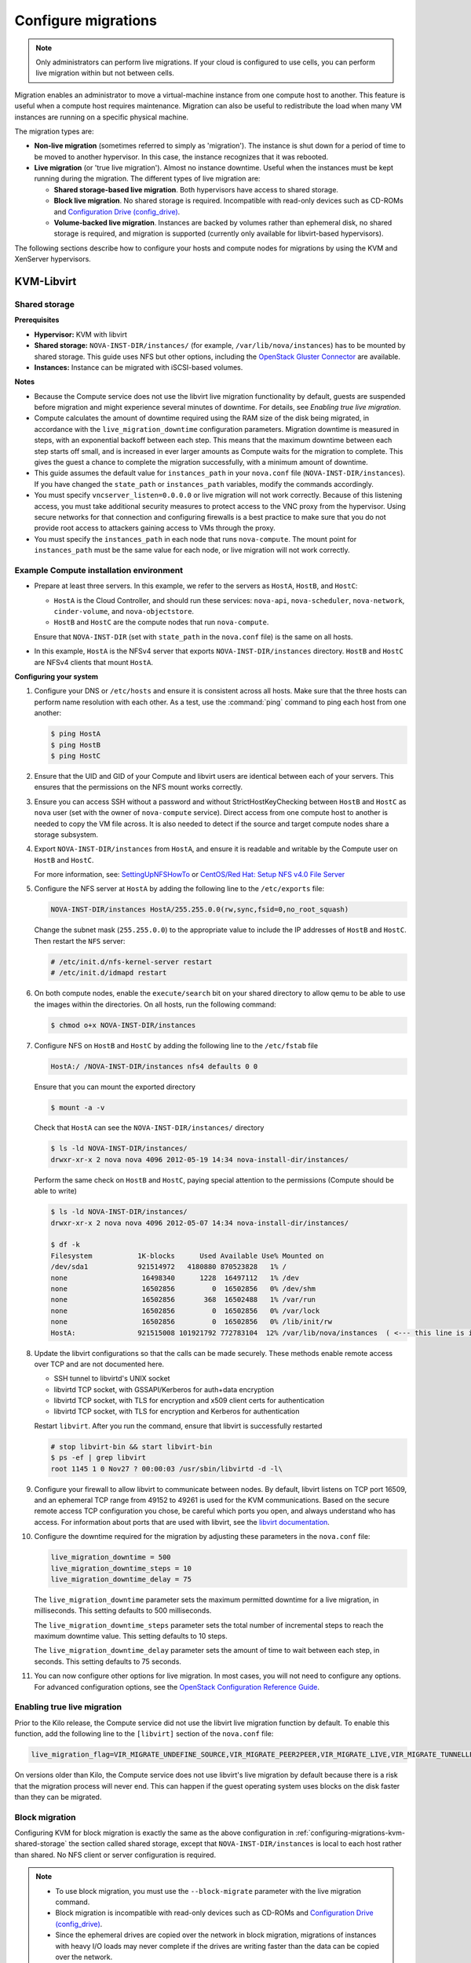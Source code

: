 .. _section_configuring-compute-migrations:

====================
Configure migrations
====================

.. :ref:`_configuring-migrations-kvm-libvirt`
.. :ref:`_configuring-migrations-xenserver`

.. note::

   Only administrators can perform live migrations. If your cloud
   is configured to use cells, you can perform live migration within
   but not between cells.

Migration enables an administrator to move a virtual-machine instance
from one compute host to another. This feature is useful when a compute
host requires maintenance. Migration can also be useful to redistribute
the load when many VM instances are running on a specific physical
machine.

The migration types are:

-  **Non-live migration** (sometimes referred to simply as 'migration').
   The instance is shut down for a period of time to be moved to another
   hypervisor. In this case, the instance recognizes that it was
   rebooted.

-  **Live migration** (or 'true live migration'). Almost no instance
   downtime. Useful when the instances must be kept running during the
   migration. The different types of live migration are:

   -  **Shared storage-based live migration**. Both hypervisors have
      access to shared storage.

   -  **Block live migration**. No shared storage is required.
      Incompatible with read-only devices such as CD-ROMs and
      `Configuration Drive (config\_drive) <https://docs.openstack.org/user-guide/cli-config-drive.html>`_.

   -  **Volume-backed live migration**. Instances are backed by volumes
      rather than ephemeral disk, no shared storage is required, and
      migration is supported (currently only available for libvirt-based
      hypervisors).

The following sections describe how to configure your hosts and compute
nodes for migrations by using the KVM and XenServer hypervisors.

.. _configuring-migrations-kvm-libvirt:

KVM-Libvirt
~~~~~~~~~~~

.. :ref:`_configuring-migrations-kvm-shared-storage`
.. :ref:`_configuring-migrations-kvm-block-migration`

.. _configuring-migrations-kvm-shared-storage:

Shared storage
--------------

.. :ref:`_section_example-compute-install`
.. :ref:`_true-live-migration-kvm-libvirt`

**Prerequisites**

-  **Hypervisor:** KVM with libvirt

-  **Shared storage:** ``NOVA-INST-DIR/instances/`` (for example,
   ``/var/lib/nova/instances``) has to be mounted by shared storage.
   This guide uses NFS but other options, including the
   `OpenStack Gluster Connector <http://gluster.org/community/documentation//index.php/OSConnect>`_
   are available.

-  **Instances:** Instance can be migrated with iSCSI-based volumes.

**Notes**

-  Because the Compute service does not use the libvirt live
   migration functionality by default, guests are suspended before
   migration and might experience several minutes of downtime. For
   details, see `Enabling true live migration`.

-  Compute calculates the amount of downtime required using the RAM size of
   the disk being migrated, in accordance with the ``live_migration_downtime``
   configuration parameters. Migration downtime is measured in steps, with an
   exponential backoff between each step. This means that the maximum
   downtime between each step starts off small, and is increased in ever
   larger amounts as Compute waits for the migration to complete. This gives
   the guest a chance to complete the migration successfully, with a minimum
   amount of downtime.

-  This guide assumes the default value for ``instances_path`` in
   your ``nova.conf`` file (``NOVA-INST-DIR/instances``). If you
   have changed the ``state_path`` or ``instances_path`` variables,
   modify the commands accordingly.

-  You must specify ``vncserver_listen=0.0.0.0`` or live migration
   will not work correctly. Because of this listening access, you must take
   additional security measures to protect access to the VNC proxy from the
   hypervisor. Using secure networks for that connection and configuring
   firewalls is a best practice to make sure that you do not provide root
   access to attackers gaining access to VMs through the proxy.

-  You must specify the ``instances_path`` in each node that runs
   ``nova-compute``. The mount point for ``instances_path`` must be the
   same value for each node, or live migration will not work
   correctly.

.. _section_example-compute-install:

Example Compute installation environment
----------------------------------------

-  Prepare at least three servers. In this example, we refer to the
   servers as ``HostA``, ``HostB``, and ``HostC``:

   -  ``HostA`` is the Cloud Controller, and should run these services:
      ``nova-api``, ``nova-scheduler``, ``nova-network``, ``cinder-volume``,
      and ``nova-objectstore``.

   -  ``HostB`` and ``HostC`` are the compute nodes that run
      ``nova-compute``.

   Ensure that ``NOVA-INST-DIR`` (set with ``state_path`` in the
   ``nova.conf`` file) is the same on all hosts.

-  In this example, ``HostA`` is the NFSv4 server that exports
   ``NOVA-INST-DIR/instances`` directory. ``HostB`` and ``HostC`` are
   NFSv4 clients that mount ``HostA``.

**Configuring your system**

#. Configure your DNS or ``/etc/hosts`` and ensure it is consistent across
   all hosts. Make sure that the three hosts can perform name resolution
   with each other. As a test, use the :command:`ping` command to ping each host
   from one another:

   .. code-block:: console

      $ ping HostA
      $ ping HostB
      $ ping HostC

#. Ensure that the UID and GID of your Compute and libvirt users are
   identical between each of your servers. This ensures that the
   permissions on the NFS mount works correctly.

#. Ensure you can access SSH without a password and without
   StrictHostKeyChecking between ``HostB`` and ``HostC`` as ``nova``
   user (set with the owner of ``nova-compute`` service). Direct access
   from one compute host to another is needed to copy the VM file
   across. It is also needed to detect if the source and target
   compute nodes share a storage subsystem.

#. Export ``NOVA-INST-DIR/instances`` from ``HostA``, and ensure it is
   readable and writable by the Compute user on ``HostB`` and ``HostC``.

   For more information, see: `SettingUpNFSHowTo <https://help.ubuntu.com/community/SettingUpNFSHowTo>`_
   or `CentOS/Red Hat: Setup NFS v4.0 File Server <http://www.cyberciti.biz/faq/centos-fedora-rhel-nfs-v4-configuration/>`_

#. Configure the NFS server at ``HostA`` by adding the following line to
   the ``/etc/exports`` file:

   .. code-block:: ini

      NOVA-INST-DIR/instances HostA/255.255.0.0(rw,sync,fsid=0,no_root_squash)

   Change the subnet mask (``255.255.0.0``) to the appropriate value to
   include the IP addresses of ``HostB`` and ``HostC``. Then restart the
   ``NFS`` server:

   .. code-block:: console

      # /etc/init.d/nfs-kernel-server restart
      # /etc/init.d/idmapd restart

#. On both compute nodes, enable the ``execute/search`` bit on your shared
   directory to allow qemu to be able to use the images within the
   directories. On all hosts, run the following command:

   .. code-block:: console

      $ chmod o+x NOVA-INST-DIR/instances

#. Configure NFS on ``HostB`` and ``HostC`` by adding the following line to
   the ``/etc/fstab`` file

   .. code-block:: console

      HostA:/ /NOVA-INST-DIR/instances nfs4 defaults 0 0

   Ensure that you can mount the exported directory

   .. code-block:: console

      $ mount -a -v

   Check that ``HostA`` can see the ``NOVA-INST-DIR/instances/``
   directory

   .. code-block:: console

      $ ls -ld NOVA-INST-DIR/instances/
      drwxr-xr-x 2 nova nova 4096 2012-05-19 14:34 nova-install-dir/instances/

   Perform the same check on ``HostB`` and ``HostC``, paying special
   attention to the permissions (Compute should be able to write)

   .. code-block:: console

      $ ls -ld NOVA-INST-DIR/instances/
      drwxr-xr-x 2 nova nova 4096 2012-05-07 14:34 nova-install-dir/instances/

      $ df -k
      Filesystem           1K-blocks      Used Available Use% Mounted on
      /dev/sda1            921514972   4180880 870523828   1% /
      none                  16498340      1228  16497112   1% /dev
      none                  16502856         0  16502856   0% /dev/shm
      none                  16502856       368  16502488   1% /var/run
      none                  16502856         0  16502856   0% /var/lock
      none                  16502856         0  16502856   0% /lib/init/rw
      HostA:               921515008 101921792 772783104  12% /var/lib/nova/instances  ( <--- this line is important.)

#. Update the libvirt configurations so that the calls can be made
   securely. These methods enable remote access over TCP and are not
   documented here.

   -  SSH tunnel to libvirtd's UNIX socket

   -  libvirtd TCP socket, with GSSAPI/Kerberos for auth+data encryption

   -  libvirtd TCP socket, with TLS for encryption and x509 client certs
      for authentication

   -  libvirtd TCP socket, with TLS for encryption and Kerberos for
      authentication

   Restart ``libvirt``. After you run the command, ensure that libvirt is
   successfully restarted

   .. code-block:: console

      # stop libvirt-bin && start libvirt-bin
      $ ps -ef | grep libvirt
      root 1145 1 0 Nov27 ? 00:00:03 /usr/sbin/libvirtd -d -l\

#. Configure your firewall to allow libvirt to communicate between nodes.
   By default, libvirt listens on TCP port 16509, and an ephemeral TCP
   range from 49152 to 49261 is used for the KVM communications. Based on
   the secure remote access TCP configuration you chose, be careful which
   ports you open, and always understand who has access. For information
   about ports that are used with libvirt,
   see the `libvirt documentation <http://libvirt.org/remote.html#Remote_libvirtd_configuration>`_.

#. Configure the downtime required for the migration by adjusting these
   parameters in the ``nova.conf`` file:

   .. code-block:: ini

      live_migration_downtime = 500
      live_migration_downtime_steps = 10
      live_migration_downtime_delay = 75

   The ``live_migration_downtime`` parameter sets the maximum permitted
   downtime for a live migration, in milliseconds. This setting defaults to
   500 milliseconds.

   The ``live_migration_downtime_steps`` parameter sets the total number of
   incremental steps to reach the maximum downtime value. This setting
   defaults to 10 steps.

   The ``live_migration_downtime_delay`` parameter sets the amount of time
   to wait between each step, in seconds. This setting defaults to 75 seconds.

#. You can now configure other options for live migration. In most cases, you
   will not need to configure any options. For advanced configuration options,
   see the `OpenStack Configuration Reference Guide <https://docs.openstack.org/
   liberty/config-reference/content/list-of-compute-config-options.html
   #config_table_nova_livemigration>`_.

.. _true-live-migration-kvm-libvirt:

Enabling true live migration
----------------------------

Prior to the Kilo release, the Compute service did not use the libvirt
live migration function by default. To enable this function, add the
following line to the ``[libvirt]`` section of the ``nova.conf`` file:

.. code-block:: ini

   live_migration_flag=VIR_MIGRATE_UNDEFINE_SOURCE,VIR_MIGRATE_PEER2PEER,VIR_MIGRATE_LIVE,VIR_MIGRATE_TUNNELLED

On versions older than Kilo, the Compute service does not use libvirt's
live migration by default because there is a risk that the migration
process will never end. This can happen if the guest operating system
uses blocks on the disk faster than they can be migrated.

.. _configuring-migrations-kvm-block-migration:

Block migration
---------------

Configuring KVM for block migration is exactly the same as the above
configuration in :ref:`configuring-migrations-kvm-shared-storage`
the section called shared storage, except that ``NOVA-INST-DIR/instances``
is local to each host rather than shared. No NFS client or server
configuration is required.

.. note::

   -  To use block migration, you must use the ``--block-migrate``
      parameter with the live migration command.

   -  Block migration is incompatible with read-only devices such as
      CD-ROMs and `Configuration Drive (config_drive) <https://docs.openstack.org/user-guide/cli-config-drive.html>`_.

   -  Since the ephemeral drives are copied over the network in block
      migration, migrations of instances with heavy I/O loads may never
      complete if the drives are writing faster than the data can be
      copied over the network.

.. _configuring-migrations-xenserver:

XenServer
~~~~~~~~~

.. :ref:Shared Storage
.. :ref:Block migration

.. _configuring-migrations-xenserver-shared-storage:

Shared storage
--------------

**Prerequisites**

-  **Compatible XenServer hypervisors**. For more information, see the
   `Requirements for Creating Resource Pools <http://docs.vmd.citrix.com/XenServer/6.0.0/1.0/en_gb/reference.html#pooling_homogeneity_requirements>`_ section of the XenServer
   Administrator's Guide.

-  **Shared storage**. An NFS export, visible to all XenServer hosts.

   .. note::

      For the supported NFS versions, see the
      `NFS VHD <http://docs.vmd.citrix.com/XenServer/6.0.0/1.0/en_gb/reference.html#id1002701>`_
      section of the XenServer Administrator's Guide.

To use shared storage live migration with XenServer hypervisors, the
hosts must be joined to a XenServer pool. To create that pool, a host
aggregate must be created with specific metadata. This metadata is used
by the XAPI plug-ins to establish the pool.

**Using shared storage live migrations with XenServer Hypervisors**

#. Add an NFS VHD storage to your master XenServer, and set it as the
   default storage repository. For more information, see NFS VHD in the
   XenServer Administrator's Guide.

#. Configure all compute nodes to use the default storage repository
   (``sr``) for pool operations. Add this line to your ``nova.conf``
   configuration files on all compute nodes:

   .. code-block:: ini

      sr_matching_filter=default-sr:true

#. Create a host aggregate. This command creates the aggregate, and then
   displays a table that contains the ID of the new aggregate

   .. code-block:: console

      $ openstack aggregate create --zone AVAILABILITY_ZONE POOL_NAME

   Add metadata to the aggregate, to mark it as a hypervisor pool

   .. code-block:: console

      $ openstack aggregate set --property hypervisor_pool=true AGGREGATE_ID

      $ openstack aggregate set --property operational_state=created AGGREGATE_ID

   Make the first compute node part of that aggregate

   .. code-block:: console

      $ openstack aggregate add host AGGREGATE_ID MASTER_COMPUTE_NAME

   The host is now part of a XenServer pool.

#. Add hosts to the pool

   .. code-block:: console

      $ openstack aggregate add host AGGREGATE_ID COMPUTE_HOST_NAME

   .. note::

      The added compute node and the host will shut down to join the host
      to the XenServer pool. The operation will fail if any server other
      than the compute node is running or suspended on the host.

.. _configuring-migrations-xenserver-block-migration:

Block migration
---------------

-  **Compatible XenServer hypervisors**.
   The hypervisors must support the Storage XenMotion feature.
   See your XenServer manual to make sure your edition
   has this feature.

   .. note::

      -  To use block migration, you must use the ``--block-migrate``
         parameter with the live migration command.

      -  Block migration works only with EXT local storage storage
         repositories, and the server must not have any volumes attached.

